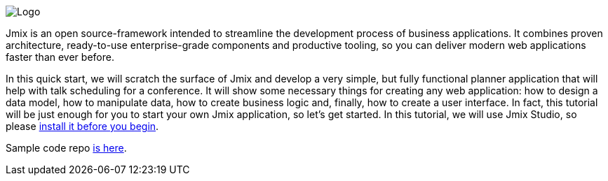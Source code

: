 
image::preface/jmix-logo.png[alt=Logo]

Jmix is an open source-framework intended to streamline the development process of business applications. It combines proven architecture, ready-to-use enterprise-grade components and productive tooling, so you can deliver modern web applications faster than ever before.

In this quick start, we will scratch the surface of Jmix and develop a very simple, but fully functional planner application that will help with talk scheduling for a conference. It will show some necessary things for creating any web application: how to design a data model, how to manipulate data, how to create business logic and, finally, how to create a user interface. In fact, this tutorial will be just enough for you to start your own Jmix application, so let's get started. In this tutorial, we will use Jmix Studio, so please link:setup.adoc#setup-jmix-studio[install it before you begin].

Sample code repo https://github.com/cuba-platform/sample-session-planner[is here^].